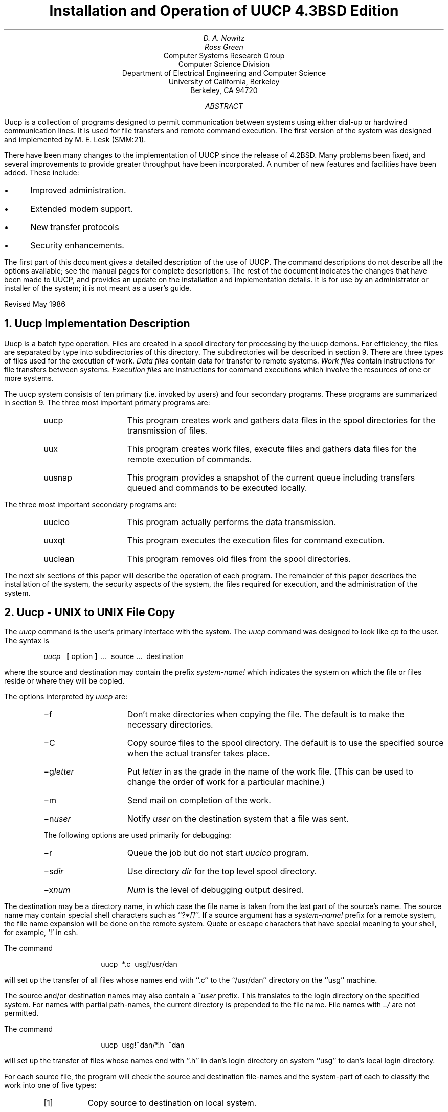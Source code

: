 .\" Copyright (c) 1986 Regents of the University of California.
.\" All rights reserved.  The Berkeley software License Agreement
.\" specifies the terms and conditions for redistribution.
.\"
.\"	@(#)implement.ms	6.3 (Berkeley) 06/05/86
.\"
.TL
Installation and Operation of UUCP
.br
4.3BSD Edition
.AU
D. A. Nowitz
.AI
.MH
.AU
Ross Green
.AI
Computer Systems Research Group
Computer Science Division
Department of Electrical Engineering and Computer Science
University of California, Berkeley
Berkeley, CA  94720
.AB
Uucp is a collection of programs designed to permit communication between
.UX
systems using either dial-up or
hardwired communication lines.
It is used for file transfers and remote command execution.
The first version of the system was designed and implemented
by M. E. Lesk (SMM:21).
.PP
There have been many changes to the implementation of UUCP
since the release of 4.2BSD.
Many problems been fixed,
and several improvements to provide greater throughput have been incorporated.
A number of new features and facilities have been added.
These include:
.IP \(bu 3
Improved administration.
.IP \(bu 3
Extended modem support.
.IP \(bu 3
New transfer protocols
.IP \(bu 3
Security enhancements.
.PP
The first part of this document gives a detailed 
description of the use of UUCP.
The command descriptions do not describe all the options available;
see the manual pages for complete descriptions.
The rest of the document indicates the changes that have been made to UUCP,
and provides an update on the installation and implementation details.
It is for use by an administrator or installer of the system;
it is not meant as a user's guide.
.sp
.LP
Revised May 1986
.AE
.LP
.OH 'Installation and Operation of UUCP''SMM:9-%'
.EH 'SMM:9-%''Installation and Operation of UUCP'
.NH
Uucp Implementation Description
.PP
Uucp is a batch type operation.
Files are created in a spool directory for processing
by the uucp demons.
For efficiency, the files are separated by type into subdirectories
of this directory.  The subdirectories will be described
in section 9.
There are three types of files used for the execution
of work.
.I Data\ files
contain data for transfer to remote systems.
.I Work\ files
contain instructions for file transfers between systems.
.I Execution\ files
are instructions for
.UX
command executions which
involve the resources of one or more systems.
.LP
The uucp system consists of ten primary (i.e. invoked by users) and four
secondary programs.
These programs are summarized in section 9.
The three most important primary programs are:
.RS
.IP uucp 10
This program creates work and gathers data files in the spool directories
for the transmission of files.
.IP uux
This program creates work files, execute files and gathers data files for the remote execution of
.UX
commands.
.IP uusnap
This program provides a snapshot of the current queue including
transfers queued and commands to be executed locally.
.RE
.ne 10
.LP
The three most important secondary programs are:
.RS
.IP uucico 10
This program actually performs the data transmission.
.IP uuxqt
This program executes the execution files for
.UX
command execution.
.IP uuclean
This program removes old files from the spool directories.
.RE
.LP
The next six sections of this paper will describe the operation
of each program.
The remainder of this paper describes the installation of the system,
the security aspects of the system,
the files required for execution,
and the administration of the system.
.NH
Uucp - UNIX to UNIX File Copy
.LP
The
.I uucp
command is the user's primary interface with the system.
The
.I uucp
command was designed to look like
.I cp
to the user.
The syntax is
.IP
.I uucp\ \ 
.B [
option
.B ]
\ ...\ \ source\ ...\ \ destination
.LP
where the source and destination
may contain the prefix
.I system-name!
which indicates the system on which the file
or files reside
or where they will be copied.
.LP
The options interpreted by
.I uucp
are:
.RS
.IP \-f 10
Don't make directories when copying the file.
The default is to make the necessary directories.
.IP \-C
Copy source files to the spool directory.
The default is to use the specified source when the actual
transfer takes place.
.IP \-g\fIletter\fR
Put
.I letter
in as the grade in the name of the work file.
(This can be used to change the order of work for a particular
machine.)
.IP \-m
Send mail on completion of the work.
.IP \-n\fIuser\fR
Notify \fIuser\fR on the destination system that a file was sent.
.LP
The following options are used primarily for debugging:
.IP \-r 10
Queue the job but do not start
.I uucico
program.
.IP \-s\fIdir\fR
Use directory
.I dir
for the top level spool directory.
.IP \-x\fInum\fR
.I Num
is the level of debugging output desired.
.RE
.LP
The destination may be a directory name,
in which case the file name is taken from the last part of the
source's name.
The source
name may contain special shell characters
such as ``\fI?*[]\fR''.
If a source argument has a
.I system-name!
prefix for a remote system,
the file name expansion will be done on the remote system.
Quote or escape characters that have special meaning to your shell,
for example, `!' in csh.
.LP
The command
.IP "" 12
uucp\ \ *.c\ \ usg!/usr/dan
.LP
will set up the transfer of all files whose names end with ``.c''
to the ``/usr/dan'' directory on the ``usg'' machine.
.LP
The source and/or destination names may also contain a
.I ~user
prefix.
This translates to the login directory on
the specified system.
For names with partial path-names,
the current directory is prepended to the file name.
File names with
.I ../
are not permitted.
.LP
The command
.IP "" 12
uucp\ \ usg!~dan/*.h\ \ ~dan
.LP
will set up the transfer of files whose names end with ``.h''
in dan's login
directory on system ``usg'' to dan's local
login directory.
.LP
For each source file,
the program will check the source and destination
file-names
and the system-part of each to
classify the work into one of five types:
.RS
.IP [1]
Copy source to destination on local system.
.IP [2]
Receive files from a remote system.
.IP [3]
Send files to a remote system.
.IP [4]
Send files from remote system
to another remote system.
.IP [5]
Receive files from remote system when the source pathname
contains special shell characters as
mentioned above.
.RE
.LP
After the work has been set up in the spool directories,
the
.I uucico
program is started to try to contact the other
machine to execute the work (unless the \-r option
was specified).
.SH
Type 1
.LP
.I Uucp
makes a copy of the file.
The
.I \-m
option is not honored in this case.
.SH
Type 2
.LP
A one line
.I "work file"
is created for each file requested and put in the appropriate spool directory
with the following fields, each separated by a blank.
(All
.I "work files"
and
.I "execute files"
use a blank as the field separator.)
.RS
.IP [1]
R
.IP [2]
The full path-name of the source or a ~user/path-name.
The
.I ~user
part will be expanded on the remote system.
.IP [3]
The full path-name of the local destination file.
If the
.I ~user
notation is used, it will be immediately
expanded to be the login directory for the user.
.IP [4]
The user's login name.
.IP [5]
A ``\-'' followed by an option list.
.RE
.KS
.SH
Type 3
.LP
For each source file, a
.I "work file"
is created.
A ``\-C'' option on the
.I uucp
command will cause the
.I "data file"
to be copied into the spool directory
and the file to be transmitted from
the copy.
The fields of each entry are given below.
.RS
.IP [1]
S
.IP [2]
The full-path name of the source file.
.IP [3]
The full-path name of the destination or
~user/file-name.
.IP [4]
The user's login name.
.IP [5]
A ``\-'' followed by an option list.
.IP [6]
The name of the
.I "data file"
in the spool directory.
.IP [7]
The file mode bits of the source file
in octal print format
(e.g. 0666).
.IP [8]
The user to notify on the remote system that the transfer has completed.
.RE
.KE
.SH
Type 4 and Type 5
.LP
.I Uucp
generates a
.I uucp
command and sends it to the remote machine;
the remote
.I uucico
executes the
.I uucp
command.
.NH
Uux - UNIX To UNIX Execution
.LP
The
.I uux
command is used to set up the execution of a
.UX
command
where the execution machine and/or some of the
files are remote.
The syntax of the uux command is
.IP
.I uux\ \ 
.B [
\-
.B "] ["
option
.B ]
\ ...\ \ command-string
.LP
where the command-string is made up of one or more arguments.
All special shell characters such as ``<>|*?!'' must be quoted
either by quoting the entire command-string
or quoting the character as a separate argument.
Within the command-string, the command and file names may
contain a
.I system-name!
prefix.
All arguments which do not contain a ``!'' will not
be treated as files.
(They will not be copied to the execution machine.)
The ``\-'' is used to indicate that the standard input
for
.I command-string
should be inherited from the standard input
of the
.I uux
command.
The options, essentially for debugging, are:
.RS
.IP \-r 10
Don't start
.I uucico
or
.I uuxqt
after queuing the job;
.IP \-x\fInum\fR
Num is the level of debugging output desired.
.RE
.LP
The command
.IP "" 12
pr\ \ abc\ \ |\ \ uux\ \ \-\ \ usg!lpr
.LP
will set up the output of ``pr abc''
as standard input to an lpr command
to be executed on system ``usg''.
.LP
.I Uux
generates an
.I "execute file"
which contains the
names of the files required
for execution (including standard input),
the user's login name, the destination
of the standard output, and the command to be executed.
This file is either put in the appropriate spool directory
for local execution or sent to the remote system using
a generated send command (type 3 above).
.LP
For required files which are not on the execution machine,
.I uux
will generate receive command files (type 2 above).
These command-files will be put on the execution machine and
executed by the
.I uucico
program.
(This will work only if the local system has permission
to put files in the remote spool directory as controlled
by the remote
``USERFILE''.)
.LP
The
.I "execute file"
will be processed
by the
.I uuxqt
program on the execution machine.
It is made up of several lines,
each of which contains an identification character
and one or more arguments.
The order of the lines in the file is not relevant
and some of the lines may not be present.
Each line is described below.
.RS
.SH
User Line
.IP
U\ \ user\ \ system
.LP
where the
.I user
and
.I system
are the requester's login name and system.
.SH
Required File Line
.IP
F file-name real-name
.LP
where the
.I file-name
is the generated name of a file for the execute machine
and
.I real-name
is the last part of the actual file name (contains no
path information).
Zero or more of these lines may be present in the
.I "execute file" .
The
.I uuxqt
program will check for the existence of all required
files before the command is executed.
.SH
Standard Input Line
.IP
I\ \ file-name
.LP
The standard input is either specified by a ``<'' in the
command-string or inherited from the standard input of the
.I uux
command if the ``\-'' option is used.
If a standard input is not specified,
``/dev/null'' is used.
.SH
Standard Output Line
.IP
O\ \ file-name\ \ system-name
.LP
The standard output is specified by a ``>'' within the
command-string.
If a standard output is not specified,
``/dev/null'' is used.
(Note \- the use of ``>>'' is not implemented.)
.SH
Command Line
.IP
C\ \ command\ \ 
.B [
arguments
.B ]
\ ...
.LP
The arguments are those specified in the command-string.
The standard input and standard output will not appear on this
line.
All
.I "required files"
will be moved to the execution directory (a subdirectory
of the spool directory)
and the
.UX
command is executed using the Shell specified in the
.I uucp.h
header file.
In addition, a shell ``PATH'' statement is prepended
to the command line.
.LP
After execution, the temporary standard output file is copied to
or set up to be
sent to the proper place.
.RE
.NH
Uusnap - Uucp Queue Snapshot
.LP
This program displays a synopsis of the current
.I uucp
situation.  For each site that has work queued or that had an abnormal
termination on the last connection, a line summarizing the work to be done
is output.  The line will indicate how many commands there are to be sent,
how many data files have been received and not processed, and how many
jobs received from the site there are to be executed.  A status message
describing the last connection will be included if the connection
terminated abnormally.
.NH
Uucico - Copy In, Copy Out
.LP
The
.I uucico
program will perform the following major functions:
.RS
.IP -\ \  3
Scan the spool directory for work.
.IP -\ \  
Place a call to a remote system.
.IP -\ \ 
Negotiate a line protocol to be used.
.IP -\ \ 
Execute all requests from both systems.
.IP -\ \ 
Log work requests and work completions.
.RE
.LP
.I Uucico
may be started in several ways;
.RS
.IP a) 5
by a system daemon,
.IP b)
by one of the
.I
uucp, uux, uuxqt
.R
or
.I uupoll
programs,
.IP c)
directly by the user (this is usually for testing),
.IP d)
by a remote system.
(The \fIuucico\fP program should be specified as the ``shell''
field in the ``/etc/passwd'' file for the ``uucp'' logins.)
.RE
.LP
When started by method a, b or c, the program is considered to
be in
.I MASTER
mode.
In this mode, a connection will be made to a remote system.
If started by a remote system (method d),
the program is considered to be in
.I SLAVE
mode.
.LP
The
.I MASTER
mode will operate in one of two ways.
If no system name is specified
(\-s option not specified)
the program will scan the spool directory for
systems to call.
If a system name is specified, that system will be called,
and work will only be done for that system.
.LP
The
.I uucico
program is generally started by another program.
There are several options used for execution:
.RS
.IP \-r1 10
Start the program in
.I MASTER
mode.
This is used when
.I uucico
is started by a program or ``cron'' shell.
.IP \-s\fIsys\fR
Do work only for system
.I sys.
If
.B \-s
is specified,
a call to the specified system
will be made even if there is no work for system
.I sys
in the spool directory.
This is useful for polling systems which do not have
the hardware to initiate a connection.
.LP
The following options are used primarily for debugging:
.IP \-d\fIdir\fR
Use directory
.I dir
for the top level spool directory.
.IP \-x\fInum\fR
.I Num
is the level of debugging output desired.
.RE
.LP
The next part of this section will describe the major steps within
the
.I uucico
program.
.SH
Scan For Work
.LP
The names of the work related files in a spool subdirectory have format
.IP
type . system-name grade number
.LP
where:
.IP
.I Type
is an upper case letter,
(
.I C
-\ copy command file,
.I D
-\ data file,
.I X
-\ execute file);
.IP
.I System-name
is the remote system;
.IP
.I Grade
is a character;
.IP
.I Number
is a four digit, padded sequence number.
.LP
The file
.IP "" 12
C.res45n0031
.LP
would be a
.I "work file"
for a file transfer between the local
machine and the ``res45'' machine.
.LP
The scan for work is done by looking through the
appropriate spool directory for
.I "work files"
(files with prefix ``C.'').
A list is made of all systems to be called.
.I Uucico
will then call each system and process all
.I "work files" .
.SH
Call Remote System
.LP
The call is made using information from several
files which reside in the uucp system directory (usually /usr/lib/uucp).
At the start of the call process, a lock is
set to forbid multiple conversations 
between the same two systems.
.LP
The system name is found in the
``L.sys''
file.
The precise format of the
``L.sys''
file is described in section 10, ``System File Details''.
The information contained for each system is;
.RS
.IP [1]
system name,
.IP [2]
times to call the system
(days-of-week and times-of-day),
.IP [3]
device or device type to be used for call,
.IP [4]
line speed,
.IP [5]
phone number if field [3] is
.I ACU
or the device name (same as field [3])
if not
.I ACU,
.IP [6]
login information (multiple fields),
.RE
.LP
The time field is checked against the present time to see
if the call should be made.
.LP
The
.I
phone number
.R
may contain abbreviations (e.g. mh, py, boston) which get translated into dial
sequences using the
.I L-dialcodes
file.
.LP
The
.I L-devices
file is scanned using fields [3] and [4] from the
``L.sys''
file to find an available device for the call.
The program will try all devices which satisfy
[3] and [4] until the call is made or no more
devices can be tried.
If a device is successfully opened, a lock file
is created so that another copy of
.I uucico
will not try to use it.
If the call is complete, the
.I
login information
.R
(field [6] of
``L.sys'')
is used to login.
.LP
The conversation between the two
.I uucico
programs begins with a handshake started by the called,
.I SLAVE ,
system.
The
.I SLAVE
sends a message to let the
.I MASTER
know it is ready to receive the system
identification and conversation sequence number.
The response from the
.I MASTER
is
verified by the
.I SLAVE
and if acceptable, protocol selection begins.
The
.I SLAVE
can also reply with a ``call-back required''
message in which case, the current conversation
is terminated.
.SH
Line Protocol Selection
.LP
The remote system sends a message
.IP "" 12
P\fIproto-list\fR
.LP
where proto-list is a string of characters, each
representing a line protocol.
.LP
The calling program checks the proto-list
for a letter corresponding to an available line
protocol and returns a
.I use-protocol
message.
The
.I use-protocol
message is
.IP "" 12
U\fIcode\fR
.LP
where code is either a one character
protocol letter or
.I N
which means there is no common protocol.
.SH
Work Processing
.LP
The initial roles (
.I MASTER
or
.I SLAVE
) for the work processing are
the mode in which each program starts.
(The 
.I MASTER
has been specified by the ``\-r1'' \fIuucico\fP option.)
The
.I MASTER
program does a work search similar to the
one used in the ``Scan For Work'' section.
.LP
There are five messages used during the
work processing, each specified by the first
character of the message.
They are;
.IP "" 12
.RS
.IP S 3
send a file,
.IP R
receive a file,
.IP C
copy complete,
.IP X
execute a
.I uucp
command, and
.IP H
hangup.
.RE
.LP
The
.I MASTER
will send
.I R ,
.I S
or
.I X
messages until all work from the spool directory is
complete, at which point an
.I H
message will be sent.
The
.I SLAVE
will reply with
\fISY\fR, \fISN\fR, \fIRY\fR, \fIRN\fR, \fIHY\fR, \fIHN\fR,
\fIXY\fR, \fIXN\fR,
corresponding to
.I yes
or
.I no
for each request.
.LP
The send and receive replies are
based on permission to access the
requested file/directory using the
``USERFILE''
and read/write permissions of the file/directory.
After each file is copied into the spool directory
of the receiving system,
a copy-complete message is sent by the receiver of the file.
The message
.I CY
will be sent if the
file has successfully been moved from the
temporary spool file to the actual destination.
Otherwise, a
.I CN
message is sent.
(In the case of
.I CN ,
the transferred file will be in a spool
subdirectory with a name beginning with ``TM'.)
The requests and results are logged on both systems.
.LP
The hangup response is determined by the
.I SLAVE
program by a work scan of its spool directory.
If work for the \fIMASTER\fP\|'s system exists in the
\fISLAVE\fP\|'s
spool directory, an
.I HN
message is sent and the programs switch roles.
If no work exists, an
.I HY
response is sent.
.SH
Conversation Termination
.LP
When a
.I HY
message is received by the
.I MASTER
it is echoed back to the
.I SLAVE
and the protocols are turned off.
Each program sends a final ``OO'' message to the
other.
The original
.I SLAVE
program will clean up and terminate.
The
.I MASTER
will proceed to call other systems
and process work as long as possible
or terminate if a
.I \-s
option was specified.
.LP
.NH
Uuxqt - Uucp Command Execution
.LP
The
.I uuxqt
program is used to execute
.I
execute files
.R
generated by
.I uux.
The
.I uuxqt
program may be started by either the
.I uucico
or
.I uux
programs.
The program scans the appropriate spool directory for
.I
execute files
.R
(prefix ``X.'').
Each one is checked to see if all the required files are available and
if so, the command line or send line is executed.
.LP
The
.I
execute file
.R
is described in the ``Uux''
section above.
.SH
Command Execution
.LP
The execution is accomplished by executing a
.I
sh \-c
.R
of the command line after appropriate
standard input and standard output have been opened.
If a standard output is specified, the program
will create a send command or copy the output
file as appropriate.
.NH
Uuclean - Uucp Spool Directory Cleanup
.LP
This program is typically started by the daemon, once a day.
Its function is to remove files from the spool directories which
are more than 3 days old.
These are usually files for work which can not be completed.
.LP
.LP
The options available are:
.RS
.IP \-d\fIdir\fR 10
The directory to be scanned is
.I dir .
.IP \-m
Send mail to the owner of each file being removed.
(Note that most files put into the spool directory
will be owned by the owner of the
uucp programs since the setuid bit will be set on these
programs.
The mail will therefore most often go to the owner
of the uucp programs.)
.IP \-n\fIhours\fR
Change the aging time from 72 hours to
.I hours
hours.
.IP \-p\fIpre\fR
Examine files with prefix
.I pre
for deletion.
(Up to 10 file prefixes may be specified.)
.IP \-x\fInum\fR
This is the level of debugging output desired.
.RE
.NH
Changes to the UUCP Implementation
.PP
The demands placed on UUCP networking
and new technology
have prompted several changes and improvements to the UUCP software.
Such things as low cost, autodial, autoanswer, high speed modems,
and the availability of X.25 and TCP/IP as carriers,
have encouraged new facilities to be developed for UUCP.
.PP
The following areas have been changed between the 4.2 and 4.3 BSD releases:
.IP \(bu 3
General fixes and performance improvements.
.IP \(bu 3
Administration control facilities.
.IP \(bu 3
Modem and autodialer support has been extended.
.IP \(bu 3
New protocols for different transport media.
.IP \(bu 3
Security enhancements.
.SH
Fixes and performance improvements.
.PP
These include many fixes related to portability
and general improvements as provided by the USENET community.
In particular, the \fIsitename\fR truncation length
has been extended to 14 characters from the original 7.
This makes it compatible with the current System V version of UUCP.
.PP
An effort has been made to improve the overall performance of the UUCP system
by organizing its workload in a more sensible way.
For example the program \fIuucico\fR will not resend files it has already sent
when the files are specified in one ``C.'' file.
.SH
Administration and control facilities.
.PP
There is a new program, \fIuuq\fR,
to give more descriptive information on status of jobs in the UUCP spool queue.
It also allows users to delete requests that are still in the queue.
.PP
In the past, on large UUCP sites,
the spool directory could grow large with many files
within the ``/usr/spool/uucp'' directory.
To help the UUCP administrator control the system,
a number of subdirectories have been created to ease this congestion.
.PP
The system status ``STST'' files are kept in a subdirectory.
.PP
Corrupted ``C.'' and ``X.'' files
that could not be processed
are placed in the ``CORRUPT'' subdirectory,
instead of terminating the connection.
.PP
Lock files may be kept in a subdirectory,
``LCK'',
if desired.
.PP
If an ``X.'' request fails,
the notification is returned to the originator of the request,
not to ``uucp'' on the previous system. 
.PP
There is a new \fIsystem\fR file, ``L.aliases'',
that may be used when a site changes its name.
Most of the utilities
check ``L.aliases'' for correct mapping.
.SH
Modem and autodialer support
.PP
In a short period of time,
there has been an increase in the transfer rates and capabilities
that are being provided with modern modems.
Most modems allow several combinations of baud rate,
and provide autodial and autoanswer facilities as well.
.PP
Most sites will have but a few modems;
they are therefore a precious resource,
and an effort has been made to use them to maximum potential.
The \fIuucico\fR program now has code to place and receive calls on the same
device, if that modem has both autodial and autoanswer support.
There is a new dialing facility \fIacucntrl\fR that has been designed to handle
some of the changes in modem technology.
There are a number of new modems and autodialers that are now supported.
Here is a list of some of the new devices:
.sp
.RS
.nf
Racal-Vadic 212
Racal-Vadic 811 dialer with 831 adapter
Racal-Vadic 820 dialer with 831 adapter
Racal-Vadic MACS 811 dialer with 831 adapter
Racal-Vadic MACS 820 dialer with 831 adapter
DEC DF112
Novation
Penril
Hayes 2400 Smartmodem
Concord Data Systems CDS 224
AT&T 2224 2400 baud modem
.fi
.RE
.SH
New protocols for different transportation mediums
.PP
The UUCP software has had provision for different protocols
to be used for sending and receiving data,
but originally only one was implemented
and this is the one that is largely used throughout the UUCP community.
It has a maximum throughput of around 9000 baud,
regardless of the physical medium.
The use of checksums and short data packets are of little use when the protocol
is layered above another reliable protocol such as TCP or X.25.
The UUCP system did not utilize LAN's and high speed carriers well.
Two new protocols have been added
to provide for this.
The protocols now available to UUCP are:
.DS
`t' protocol, optimized for use on TCP/IP carriers.
`f' protocol, optimized for use on X.25 PAD carriers.
`g' protocol, standard UUCP protocol used for dialup or hardwired lines.
.DE
.PP
The existing `g' protocol code has been cleaned up in this version.
The `t' protocol is essentially the `g' protocol except that the channel
is assumed to be free from errors.  As such, no checksums are used and
files are transferred without packetizing.
The `f' protocol relies on the flow control of the data stream.
It is meant for use over links that can be guaranteed
to be free from errors,
specifically X.25/PAD links.
The checksum is calculated over whole files only.
If a transport fails the receiver can request retransmissions.
This protocol uses a 7-bit data path only,
so it may be used on carriers that do not handle 8-bit data paths transparently.
.SH
Changes to \fIuucico\fR
.PP
\fIUucico\fP used to attempt to place a call using every dialer on the system.
Since this could take a long time at large sites, the defined constant TRYCALLS
now limits the number of attempts.
.PP
You can specify a maximum grade to send either
on the command line using -gX option
or by specifying the time to call in the ``L.sys'' file as follows:
.DS
Any/C,Evening 
.DE
This will only send grade C or higher transfers,
usually mail,
during the day and will send any grades in the evening.
.PP
The code for the closing hangup sequence has been fixed.
.PP
Some new options were added to \fIuucico\fR.  These include:
.RS
.IP -R
This flag reverses \fIuucico\fR\|'s initial role
(lets the remote system be master first rather than slave).
.IP -L
\fIuucico\fR will only call ``local'' sites.
Local sites are those sites having one of
\fBLOCAL\fR, \fBTCP\fR or \fBDIR\fR in the CALLER field of ``L.sys''.
.RE
.PP
If ``/etc/nologin'' is present,
usually created by \fIshutdown\fR\|(8),
\fIuucico\fR and \fIuuxqt\fR will exit gracefully,
instead of getting killed off when the system goes down.
.PP
\fIUucico\fP now uses an exponential back off on the retry time if
consecutive calls fail instead of always waiting 5 minutes.
The default may be overridden by adding ";\fItime\fP"
to the time field in ``L.sys''.
.DS
ucbvax Any;2
.DE
The preceding fragment indicates that a default retry time of 2 minutes will
be used.
.PP
If \fIuucico\fR receives a SIGFPE while running,
it will toggle debugging.
.PP
It will not send files to a remote system
returning an out of temporary file space error.
.PP
More functionality has been added to the expect/send sequences.
The ABORT command was added to the expect/send sequence so it does not have
to wait for timeout if cannot get through a port selector.
You can specify a time for the expect/send sequences with ~
to override the default timeout.
The expect/send sequences now allow escape sequences to specify characters
that could not be specified before.
.PP
The time field in the ``L.sys'' file now handles
``Evening'', ``Night'', and ``NonPeak'' in addition to
Any, Mo, Tu, We, Th, Fr, Sa, Su, and Wk.
.DE
.PP
The file \fIL-devices\fR now handles ``chat'' scripts,
to help get through local port selectors and smart modems.
This helps keep ``L.sys'' readable while using the increased functionality.
.PP
For compatibility with the System V UUCP,
the following changes were made
in the date fields of ``L.sys'':
.DS
`|' changed to `,' (`|' is supported, but not encouraged)
`,' changed to `;' (to allow `,' to be the date separator)
.DE
.PP
For Honey DanBer compatibility,
\fIuucico\fP now passes the maximum grade to the remote system as
``-vgrade=X''
instead of the old -pX
.PP
Support has been added for GTE's PC Pursuit service.
It is mainly the handling of the call back method they use.
.PP
Users must now have read access to ``L.sys'' in order to run
\fIuucico\fP with debugging turned on.
.NH
The UUCP system.
.SH
Names
.PP
The name of a site is important since it provides a means of
identifying a machine,
and consequently,
that machine's users.
There are two kinds of names used within the UUCP system;
\fIloginname\fRs and \fIsitename\fRs.
.PP
It is important that the \fIloginname\fRs used by a remote machine
to call into a local machine
is not the same as that of a normal user of the local machine.
Each \fIloginname\fP corresponds with a line in ``/etc/passwd''.
It is the administrator's decision whether each remote site should use
the same login name or different ones.
.PP
Each machine in a UUCP network is given a unique \fIsitename\fR.
The \fIsitename\fR identifies the calling machine to the called machine.
A \fIsitename\fR can be up to 14 characters in length.
It is useful to have a \fIsitename\fR that is unique in the first 7 characters,
to be compatible with earlier implementations of UUCP.
It is desirable that the \fIsitename\fR will convey this uniqueness
and perhaps a real world identity to the rest of the network.
.SH
The UUCP system organization.
.PP
There are several directories that are used by the UUCP system as distributed.
These are:
.RS
.IP src 10
(/usr/src/usr.bin/uucp)
This directory contains the source files for the UUCP system.
.IP system
(/usr/lib/uucp)
This directory contains the system binaries and system control files.
.IP spool
(/usr/spool/uucp)
This spool directory is used to store transfer requests and data.
.IP command
(/usr/bin)
This directory contains the user-level programs.
.RE
.SH
The system directory
.PP
The following files are required for execution,
and should reside in the \fIsystem\fR directory,
/usr/lib/uucp.
.RS
.IP L-devices 15
Contains entries for all devices that are to be used by UUCP.
.IP L-dialcodes 15
Contains dialing abbreviations.
.IP L.aliases 15
Contains site name aliases.
.IP L.cmds 15
Contains the list of commands that can be used by a remote site.
.IP L.sys 15
Contains site connection information for each system that can be called.
.IP SEQF 15
The sequence numbering and check file.
.IP USERFILE 15
Remote system access rights.
.IP acucntrl 15
The program used to control calling remote systems.
.IP uucico 15
The actual transfer program.
.IP uuclean 15
A utility to clean up after UUCP.
.IP uuxqt 15
Executes commands received from remote systems.
.RE
.SH
The command directory
.PP
The \fIcommand\fR directory, /usr/bin,
contains the following user available commands:
.RS
.IP uucp 15
Spools a UNIX to UNIX file-copy request.
.IP uux 15
Spools a request for remote execution.
.IP uusend 15
Provides a facility to transfer binary files using mail.
.IP uuencode 15
Binary file encoder (for \fIuusend\fR)
.IP uudecode 15
Binary file decoder (for \fIuusend\fR)
.IP uulog 15
Reports from log files.
.IP uusnap 15
Provides a snapshot of \fIuucp\fP activity.
.IP uupoll 15
Polls a remote system.
.IP uuname 15
Prints a list of known remote UUCP hosts.
.IP uuq 15
Reports information from the UUCP spool queue.
.RE
.SH
The spool directory
.PP
The \fIspool\fR directory,
/usr/spool/uucp,
contains the following files and directories:
.RS
.IP C. 15
A directory for command (``C.'') files.
.IP D. 15
A directory for data (``D.'') files.
.IP X. 15
A directory for command execution (``X.'') files.
.IP D.\fImachine\fP 15
A directory for local ``D.'' files.
.IP D.\fImachine\fPX 15
A directory for local ``X.'' files.
.IP CORRUPT 15
A directory for corrupted ``C.'' and ``X.'' files.
.IP ERRLOG 15
A file where internal error messages are collected.
.IP LCK 15
A directory for device and site lock files (optional).
.IP LOG 15
A directory for individual site LOGFILE's (optional).
.IP LOGFILE 15
The log file of UUCP activity (optional).
.IP STST 15
A directory for per site system status files (``STST'').
.IP SYSLOG 15
The log file of UUCP file transfers.
.IP TM. 15
A directory for temporary (``TM.'') files.
.RE
.PP
This version has broken the spool directory into the above list
of directories leaving only a few system files in the top level
directory.  The logs from each system may be kept together or
in separate files in a subdirectory (LOG).  This decision is
made when the system is compiled.
.PP
There is an additional directory,
/usr/spool/uucppublic,
that is used as a general public access directory for UUCP.
It is not used by UUCP directly
but it is normally the home directory for the UUCP system owner.
Most importantly this directory is owned by uucp,
and the access permissions are 0777.
This usually guarantees a place that files can be copied to,
and retrieved from,
on any site.
.NH
System file details.
.PP
The \fIsystem\fR files in the ``/usr/lib/uucp'' directory can contain comments,
by putting a `#' as the first character on a line.
Lines may be continued by placing a `\e' as the last character of a line.
This is helpful in making the files more readable.
.SH
L-devices
.PP
This file contains entries for the call-unit devices and
hardwired connections which are to be used by UUCP.
The special device files are assumed to be in the /dev directory.
.PP
The format for each entry is:
.DS
\fIType Device Useful Class Dialer\fR [\fIChat\fR ...]
.DE
.LP
where;
.IP \fIType\fR 10
Is the type of connection to use.
.sp
.RS
.IP \fBACU\fR 12
Indicates that a dialing device is used.
.IP \fBLOCAL\fR
Indicates an \fBACU\fP with a ``preferred'' connection.
.IP \fBDIR\fR
Indicates that a direct connection is used.
.IP \fBDK\fR
Indicates that an AT&T Datakit is used.
.IP \fBMICOM\fR
Indicates that a Micom terminal switch is used.
.IP \fBPAD\fR
Indicates that a X.25 PAD connection is used.
.IP \fBPCP\fR
Indicates that GTE Telenet PC Pursuit is used.
.IP \fBSYTEK\fR
Indicates that a Sytek high-speed dedicated modem port is used.
.IP \fBTCP\fR
Indicates that a TCP/IP connection is used.
.RE
.IP \fIDevice\fR 10
Is the entry in ``/dev'' corresponding to a real device.
UUCP should be able to access this device.
.IP \fICall_Unit\fR 10
Is the device for dialing if different from the device used for the data
transfer.
This field must contain a place holder if unused (such as ``unused'').
.IP \fIClass\fR 10
is the line baud rate for dialers and direct lines or the port number
for network connections.
.IP \fIDialer\fR 10
is either \fBdirect\fR,
or from the list of available dialers.
The list of available dialers includes:
.RS
.IP \fBDF02\fR 12
DEC DF02 or DF03 modems.
.IP \fBDF112\fR 12
DEC DF112 modems.
Use a \fIDialer\fR field of \fBDF112T\fR to use tone dialing,
or \fBDF112P\fR for pulse dialing.
.IP \fBatt\fR 12
AT&T 2224 2400 baud modem.
.IP \fBcds224\fR 12
Concord Data Systems 224 2400 baud modem.
.IP \fBdn11\fR 12
DEC DN11 \s-2UNIBUS\s+2 dialer.
.IP \fBhayes\fR 12
Hayes Smartmodem 1200 and compatible autodialing modems.
Use a \fIDialer\fR field of \fBhayestone\fR to use tone dialing,
or \fBhayespulse\fR for pulse dialing.
It is also permissible to include the letters `T' and `P' in the phone number
(in ``L.sys'')
to change to tone or pulse midway through dialing.
(Note that a leading `T' or `P' will be interpreted as a dialcode!)
.IP \fBhayes2400\fR 12
Hayes Smartmodem 2400 and compatible modems.
Use a \fIDialer\fR field of \fBhayes2400tone\fR to use tone dialing,
or \fBhayes2400pulse\fR for pulse dialing.
.IP \fBnovation\fR 12
Novation ``Smart Cat'' autodialing modem.
.IP \fBpenril\fR 12
Penril Corp ``Hayes compatible'' modems.
.IP \fBrvmacs\fR 12
Racal-Vadic 820 dialer with 831 adapter in a MACS configuration.
.IP \fBva212\fR 12
Racal-Vadic 212 autodialing modem.
.IP \fBva811s\fR 12
Racal-Vadic 811s dialer with 831 adapter.
.IP \fBva820\fR 12
Racal-Vadic 820 dialer with 831 adapter.
.IP \fBvadic\fR 12
Racal-Vadic 3450 and 3451 series autodialing modems.
.IP \fBventel\fR 12
Ventel 212+ autodialing modem.
.IP \fBvmacs\fR 12
Racal-Vadic 811 dialer with 831 adapter in a MACS configuration.
.RE
.IP \fIChat\fR
is a send/expect sequence that can be used to talk through dataswitches,
or issue special commands to a device such as a modem.
The syntax is identical to that of the Expect/Send script of ``L.sys''
and will be described later.
The difference is that,
the \fIL-devices\fR script is used before the connection is made,
while the ``L.sys'' script is used after.
.SH
L-dialcodes
.PP
This file contains entries with location abbreviations used
in the ``L.sys'' file (e.g. py, mh, boston).
The entry format is:
.DS
abb\ \ dial-seq
.DE
.LP
where;
.RS
.IP abb 12
is the abbreviation,
.IP dial-seq
is the dial sequence to call that location.
.RE
.LP
The line
.IP "" 12
py\ \ 165\-
.LP
would be set up so that entry py7777 in ``L.sys'' would
send 165\-7777 to the dial-unit.
.SH
L.aliases.
.PP
The \fIL.aliases\fR file provides a mapping facility for \fIsitename\fRs.
This facility is useful when a \fIsitename\fR is changed temporarily,
or until a permanent change becomes widely known by the users of the net.
The format of the file is:
.DS
real_name alias_name
.DE
The ``L.aliases'' file may be used to map hosts with longer names in ``L.sys''
to 7 character names that some hosts send.
This provides a mechanism to handle those sites,
entries should be:
.DS
	fullname 7-char-name
.DE
.SH
L.cmds
.PP
The L.cmds file contains a list of commands that are permitted
for remote execution with \fIuux\fR.
The commands are listed one per line.
Most sites L.cmds will be something like:
.DS
rmail
rnews
ruusend
.DE
A line of the form:
.DS
PATH=/bin:/usr/bin:/usr/ucb:/usr/local/bin
.DE
can be used to set a search path.
.SH
L.sys
.PP
Each entry in this file represents one system
that communicates with the local system and has the form:
.DS
\fISitename  Times  Caller  Class  Device\fR  [\fIExpect  Send\fR]....
.DE
.IP \fISitename\fR 10
is the name of the remote system.
Every machine with which this system communicates via UUCP should be listed,
regardless of who calls whom.
Systems not listed in ``L.sys'' will not be permitted a connection.
.PP
.IP \fITimes\fR 10
is a comma-separated list of the times of the day and week that 
calls are permitted to this site.
This can be used to restrict long distance telephone calls
to those times when rates are lower.
List items are constructed as:
.DS
\fIkeyword\fPhhmm\fB-\fPhhmm\fB/\fP\fIgrade\fP\fB;\fP\fIretry_time\fP
.DE
\fIKeyword\fR is required, and must be one of:
.RS
.IP \fBAny\fR 10
Any time, any day of the week.
.IP \fBWk\fR
Any weekday. In addition,
\fBMo, Tu, We, Th, Fr, Sa,\fR and \fBSu\fR
can be used.
.IP \fBEvening\fR
When evening telephone rates are in effect,
from 1700 to 0800 Monday through Friday,
and all day Saturday and Sunday.
.B Evening
is the same as
.B Wk1700-0800,Sa,Su .
.IP \fBNight\fR
When nighttime telephone rates are in effect,
from 2300 to 0800 Monday through Friday,
all day Saturday, and from 2300 to 1700 Sunday.
.B Night
is the same as
.B Any2300-0800,Sa,Su0800-1700 .
.IP \fBNonPeak\fR
This is a slight modification of 
.B Evening .
It matches when the USA X.25 carriers have their lower rate period. This
is 1800 to 0700 Monday through Friday, and all day Saturday and Sunday.
.B NonPeak
is the same as
.B Any1800-0700,Sa,Su .
.IP \fBNever\fR
Calling this site is forbidden or impossible.
This is intended for polled connections,
where the remote system calls into the local machine periodically.
.PP
The optional \fIhhmm-hhmm\fR
subfield provides a time range that modifies the keyword.
.I hhmm
refers to
.I hours
and
.I minutes
in 24-hour time (from 0000 to 2359).
The time range is permitted to "wrap" around midnight,
and will behave in the obvious way.
It is invalid to follow the \fBEvening\fR, \fBNonPeak\fR,
and \fBNight\fR keywords with a time range.
.PP
The \fIgrade\fR subfield is optional; if present,
it is composed of a `/' (slash) and single character denoting the \fIgrade\fR
of the connection.
Grades are in the range [\fB0-9A-Za-z\fR].
This specifies that only requests of grade \fIgrade\fR
or better will be transferred during this time.
(The grade of a request or job is specified
when it is queued by \fIuucp\fR or \fIuux\fR).
By convention, mail is sent at grade \fBC\fR,
news is sent at grade \fBd\fR,
and uucp copies are sent at grade \fBn\fR.
Unfortunately, some sites do not follow these conventions consistently.
.PP
The \fIretry_time\fR subfield is optional;
it must be preceded by a `;' (semicolon) and
specifies the minimum time, in minutes,
before a failed connection will be tried again.
By default,
the retry time starts at 10 minutes and gradually increases at each failure,
until after 26 tries \fIuucico\fR gives up completely (MAX RETRIES).
If the retry time is too small,
\fIuucico\fR may run into MAX RETRIES too soon.
.RE
.IP \fICaller\fR 10
is the type of device used.
It may be one of the following:
.DS
\fBACU DIR LOCAL MICOM PAD PCP SYTEK TCP\fR
.DE
The descriptions are the same as listed in ``L-devices'' above.
If several alternate ports or network connections should be tried,
use multiple
``L.sys''
entries.
.IP \fIClass\fR 10
is usually the speed (baud) of the device,
typically 300, 1200, or 2400 for \fRACU\fR devices and 9600 for direct lines.
Valid values are device dependent,
and are specified in the ``L-devices'' file.
.PP
On some devices,
the speed may be preceded by a non-numeric prefix.
This is used in ``L-devices''
to distinguish among devices that have identical \fICaller\fR and baud,
but yet are distinctly different.
For example,
1200 could refer to all Bell 212-compatible modems,
V1200 to Racal-Vadic modems,
and C1200 to CCITT modems,
all at 1200 baud.
.PP
On TCP connections,
.I Class
is the port number (an integer) or a port name from ``/etc/services''
that is used to make the connection.
For standard Berkeley TCP/IP,
UUCP normally uses port number 540.
.IP \fIDevice\fR 10
varies based on the \fICaller\fR field.
For \fBACU\fR devices,
this is the phone number to dial.
The number may include: digits \fB0\fR through \fB9\fR;
.B #
and
.B *
for dialing those symbols on tone telephone lines;
.B -
(hyphen) to pause for a moment, typically two to four seconds;
.B =
(equal sign) to wait for a second dial tone
(implemented as a pause on many modems).
Other characters are modem dependent;
generally standard telephone punctuation characters
(such as the slash and parentheses) are ignored, although
.I uucico
does not guarantee this.
.PP
The phone number can be preceded by an alphabetic
string; the string is indexed and converted through the ``L-dialcodes'' file.
.PP
For \fBDIR\fR devices, the
.I Device
field contains the name of the device in /dev
that is used to make the connection.
There must be a corresponding line in ``L-devices'' with identical
\fICaller, Class\fR, and \fIDevice\fR fields.
.PP
For \fBTCP\fR and other network devices,
.I Device
holds the network name for establishing a connection to the remote system,
which may be different from its UUCP name.
.PP
The
.I Expect
and
.I Send
refer to an arbitrarily long set of strings that
alternately specify what to
.I expect
and what to
.I send
to login to the remote system once a physical connection has
been established.  A complete set of expect/send strings is referred
to as an ``\fIexpect\fP/\fIsend script\fP''.
The same syntax is used in the
.I L\-devices
file to interact with the dialer prior to making a connection;
there it is referred to as a \fIchat script\fR.
The complete format for one
.I expect/send
pair is:
.PP
.DS
\fIexpect\fP\fB~\fP\fItimeout\fP\fB\-\fP\fIfailsend\fP\fB\-\fP\fI\
expect\fP\fB~\fP\fItimeout   send\fP
.DE
.PP
.I Expect,
.I failsend,
and
.I send
are character strings.
.I Expect
is compared against incoming text from the remote host;
.I send
is sent back when
.I expect
is matched.  By default, the
.I send
is followed by a `\er' (carriage return). If the
.I expect
string is not matched within
.I timeout
seconds (default 45), then it is assumed that the match failed.
The `\fIexpect\fP\fB-\fP\fIfailsend\fP\fB-\fP\fIexpect\fP' notation 
provides a limited loop mechanism; if the first
.I expect
string fails to match, then the
.I failsend
string between the hyphens is transmitted, and
.I uucico
waits for the second
.I expect
string. This can be repeated indefinitely. When the last
.I expect
string fails,
.I uucico
hangs up and logs that the connection failed. 
.PP
The timeout can (optionally) be specified by appending the parameter
`\fB~\fP\fInn\fP' to the expect string, when \fInn\fR is the timeout
time in seconds.
.PP
Backslash escapes that may be embedded in the
.I expect
or
.I send
strings include:
.PP
.DS
\eb	Generate a 3/10 second BREAK.
\eb\fIn\fP	Where \fIn\fP is a single-digit number;
	generate an \fIn\fP/10 second BREAK.
\ec	Suppress the \er at the end of a \fIsend\fP string.
\ed	Delay; pause for 1 second. (\fISend\fR only.)
\er	Carriage Return.
\es	Space.
\en	Newline.
\exxx	Where \fIxxx\fP is an octal constant;
	denotes the corresponding ASCII character.
.DE
.PP
As a special case, an empty pair of double-quotes \fB"\|"\fP in the
.I expect
string is interpreted as ``expect nothing'';
that is, transmit the \fIsend\fR string regardless of what is received.
Empty double-quotes in the \fIsend\fR string
cause a lone `\er' (carriage return) to be sent.
.PP
One of the following keywords may be substituted for the
.I send
string:
.sp
.TS
l l.
BREAK	Generate a 3/10 second BREAK
BREAK\fIn\fP	Generate an \fIn\fP/10 second BREAK
CR	Send a Carriage Return (same as "\|").
EOT	Send an End-Of-Transmission character, ASCII \e004.
	Note that this will cause most hosts to hang up.
NL	Send a Newline.
PAUSE	Pause for 3 seconds.
PAUSE\fIn\fP	Pause for \fIn\fR seconds.
P_ODD	Use odd parity on future send strings.
P_ONE	Use parity one on future send strings.
P_EVEN	Use even parity on future send strings. (Default)
P_ZERO	Use parity zero on future send strings.
.TE
.PP
Finally, if the
.I expect
string consists of the keyword \fBABORT\fP,
the following string is used to arm an abort trap. If that string
is subsequently received any time prior to the completion of the entire
.I expect/send
script, then
.I uucico
will abort, just as if the
script had timed out. This is useful for trapping error messages from
port selectors or front-end processors such as ``Host Unavailable'' or
``System is Down.''
.PP
An example expect/send sequence might look something like this:
.DS
"\|" \ed\er CLASS HOST ABORT Down GO \ed\er ogin:~30-\eb-ogin: uucp word: password
.DE
First, \fIuucico\fP will expect nothing,
wait 1 second (\ed),
and then send a carriage return.
The next expected message is ``CLASS'', in response to which \fIuucico\fP
sends ``HOST''.
From then on,
if it sees the word ``Down'' before finishing logging in,
it will hang up immediately.
In the mean time,
it looks for ``GO''.
After this is received,
it delays 1 second and then sends a CR.
\fIUucico\fP resets the timeout to 30 seconds while whating to
receive ``ogin:''.  If there is no response, a break will be sent
and the program will wait for 45 seconds for ``ogin:'' again.
When this is received, ``uucp'' will be sent.  The sequence ends by waiting
for ``word:'' and responding with ``password''.
At this point, UUCP has completed the login and continues with the protocol
for establishing the connection..
.SH
USERFILE
.PP
This file contains user accessibility information.
It specifies the file system directory trees that are accessible to
local users and to remote systems via UUCP
.PP
Each line in
``USERFILE''
is of the form:
.DS
[\fIloginname\fP]\fB,\fP[\fIsitename\fP] [ \fBc\fP ] \fIpathname\fP \c
[\fIpathname\fP] [\fIpathname\fP]
.DE
.PP
The first two items are separated by a comma;
any number of spaces or tabs may separate the remaining items.
.PP
The \fIloginname\fR
is a user name (from ``/etc/passwd'')
on the local machine.
.PP
The \fIsitename\fR
is the name of a remote machine.
This is the same name used in ``L.sys''.
.PP
The \fIc\fR denotes the optional \fIcallback\fR field.
If a \fBc\fP appears here,
a remote machine that calls in will be told that callback is requested,
and the conversation will be terminated.
The local system will then immediately call the remote host back.
.PP
The \fIpathname\fR
is a pathname prefix that is permissible for this \fIloginname\fR
and/or \fIsitename\fR.
.PP
When \fIuucico\fP
runs in master role or \fIuucp\fP or \fIuux\fP
are run by local users, the permitted pathnames are those on the
first line with a
.I loginname
that matches the name of the user who executed the command.
If no such line exists, then the first line with a null (missing)
.I loginname
field is used.
(Beware:
.I uucico
is often run by the superuser or the UUCP administrator through \fIcron\fP.
.PP
When
.I uucico
runs in slave role, the permitted pathnames are those on the
first line with a
.I sitename
field that matches the hostname of the remote machine.
If no such line exists, then the first line with a null (missing)
.I sitename
field is used.
.PP
.I Uuxqt
works differently; it knows neither a login name nor a hostname.
It accepts the pathnames on the first line that has a null
.I sitename 
field.
(This is the same line that is used by
.I uucico
when it cannot match the remote machine's hostname.)
.PP
A line with both
.I loginname
and
.I sitename
null, for example
.DS
,  /usr/spool/uucppublic
.DE	
can be used to conveniently specify the paths for both ``no match'' cases
if lines earlier in ``USERFILE'' did not define them.
.NH
Installing the UUCP system.
.PP
There are several source modifications that may be required
before the system programs are compiled.
.PP
Two files which may require modification,
the ``Makefile'' file and the ``uucp.h'' file.
The following paragraphs describe some of the options
available at build time.
.SH
Uucp.h modifications
.PP
The installer of UUCP may wish to change some of the defines in ``uucp.h''.
Some of the interesting defines are mentioned below.
.PP
if \fBDIALINOUT\fR is defined then \fIacucntrl\fR will allow modems to be
used in both directions.
.PP
If \fBDONTCOPY\fR is defined in ``uucp.h'',
\fIuucp\fR will not make a copy of the source file by default.
.PP
if \fBLOCKDIR\fR is defined then lock files
will be stored in the ``/usr/spool/uucp/LCK'' directory.
.PP
If \fBLOGBYSITE\fR is defined,
\fIuucp\fR logging is done with a log file per site,
instead of one LOGFILE.
.PP
If \fBNOSTRANGERS\fR is defined in ``uucp.h'',
the remote site must be in your ``L.sys'' or the call will be rejected.
.SH
Makefile modification
.PP
There are several
.I make
variable definitions which may need modification.
.RS
.IP LIBDIR 15
the directory where
low level binaries, site information, and dialing
information are stored
.IP BIN
The directory in which the user utilities reside.
.IP PUBDIR
A directory where files can almost always be sent.
This should be UUCP's home directory and writable by everyone.
.IP SPOOL
The top level spool directory.
.IP XQTDIR
The directory where temporary files will be stored by \fIuuxqt\fP.
.IP CORRUPT
The directory where corrupted ``C.'' and ``D.'' files end up.
.IP AUDIT
The directory where debugging traces are stored by \fIuucico\fP when
debugging is remotely enabled or enabled by a signal.
.IP LCK
The directory where lock files are kept.
\fITip\fP\|(1) and other programs may need to be
modified if this is changed as the lock files are shared.
.IP LOG
The directory where the log files are placed if ``LOGBYSITE'' is defined
in ``uucp.h''.
.IP STST
The directory where the remote system status files (``STST'') are stored.
.IP HOSTNAME
The machine's name.
.RE
.SH
Building the system
.PP
The command
.DS
make
.DE
will compile the entire system.
.PP
The command
.DS
make mkdirs
.DE
will build all the directories needed for the system,
giving them appropriate owners and permissions.
.PP
The command
.DS
make install
.DE
.PP
will install the commands in the correct directories,
setting ownership and permissions.
.NH
Connecting new systems to the network.
.PP
When first connecting a new machine to a UUCP network,
it is advisable to try and establish a connection with
\fItip\fR or \fIcu\fR first.
The administrator should then be aware of any special facilities
that are going to be required,
things like;
What lines and modems are to be used?
Is the connection through different hardware and carriers?
Does the remote system care about parity?
What speed lines are being used and do they cycle through several speeds?
Is there a line switch front end that will require special Chat dialogue in
``L.sys''\|?
.PP
Once a \fIlogin\fR connection can be completed the administrator should
have enough information to allow the correct setup of the \fIsystem\fR files
in /usr/lib/uucp.
.PP
The UUCP administrator should then
negotiate with the remote site's UUCP administrator
as to who will do polling and when.
Both administrators must set up the relevant accounts and passwords.
The UUCP administrator should
decide on what permissions and security precautions are to be observed.
Testing time and facilities will need to be arranged
to complete initial connection testing between the systems.
.NH
Security
.PP
The uucp system, left unrestricted,
will let any outside user execute any commands
and copy any files that are accessible
to the uucp login user.
It is up to the individual sites to be aware of this and
apply the protections that they feel are necessary.
.PP
There are several security features available aside from the
normal file mode protections.
These must be set up by the installer of the
.I uucp
system.
.IP - 3
The login for uucp does not get a standard shell.
Instead, the
.I uucico
program is started.
Therefore, the only work that can be done is through
.I uucico .
.IP -
A path check is done on file names that are to be sent
or received.
The
``USERFILE''
supplies the information for these checks.
The
``USERFILE''
can also be set up to require call-back
for certain login-ids.
(See the description of ``USERFILE'' above.)
.IP -
A conversation sequence count can be set up so
that the called system
can be more confident that the caller
is who he says he is.
.IP -
The
.I uuxqt
program comes with a list of commands that it
will execute.
A ``PATH'' shell statement is prepended to the command
line as specified in the
.I uuxqt
program.
The installer may modify the list or remove the
restrictions as desired.
.IP -
The
``L.sys''
file should be owned by uucp and only readable by uucp
to protect the phone numbers and login information
for remote sites.
(Programs uucp, uucico, uux, uuxqt should be also
owned by uucp and have the set user id bit set.)
.NH
Administration
.PP
This section indicates some events and files which must be
administered for the
.I uucp
system.
Some administration can be accomplished by 
.I "shell files"
which can be initiated by \fIcron\fP\|(8).
Others will require manual intervention.
.SH
SQFILE \- sequence check file
.PP
This file is set up in the
.I library
directory and contains an entry for each remote
system with which you agree to perform conversation
sequence checks.
The initial entry is just the system name of
the remote system.
The first conversation will add two items to the line,
the conversation count, and the date/time of the most
resent conversation.
These items will be updated with each conversation.
If a sequence check fails, which could indicate that an unauthorized
connection has been attempted, the entry will have to
be adjusted.
.SH
TM \- temporary data files
.PP
These files are created in the
.I spool
directory while files are being copied
from a remote machine.
Their names have the form
.IP "" 12
\fBTM\fR.pid.ddd
.PP
where
.I pid
is a process-id and
.I ddd
is a sequential three digit number starting at zero
for each invocation of
.I uucico
and incremented for each file received.
After the entire remote file is received, the
.I TM
file is moved to the requested destination.
If processing is abnormally terminated or the
move fails, the file will remain in the
spool directory.
.PP
The leftover files should be periodically removed;
the
.I uuclean
program is useful in this regard.
The command
.IP "" 12
uuclean\ \ \-pTM
.LP
will remove all
.I TM
files older than three days.
.SH
STST \- system status files
.PP
These files are created in the spool directory by the
.I uucico
program.
They contain information of failures such as login, dialup or
sequence check and will contain a
.I TALKING
status when two machines are conversing.
The file name is
the remote system name in the ``STST'' directory.
.PP
For ordinary failures (dialup, login), the file will prevent
repeated tries too frequently.
For sequence check failures, the file must be removed before
any future attempts to converse with that remote system.
.PP
If the file is left due to an aborted run, it may contain a
.I TALKING
status.
In this case, the file must be removed before a conversation
is attempted.
.SH
LCK \- lock files
.LP
Lock files are created for each device in use (e.g. automatic calling
unit) and each system conversing.
This prevents duplicate conversations and multiple attempts to use the
same devices.
The form of the lock file name is
.IP "" 12
\fBLCK..\fRstr
.LP
where
.I str
is either a device or system name.
The files may be left in the spool directory if runs abort.
They will be ignored (reused) after a time of about 24 hours.
When runs abort and calls are desired before the time limit expires,
the lock files should be removed.
.SH
Shell Files
.PP
The
.I uucp
program will spool work and attempt to start the
.I uucico
program, but the starting of
.I uucico
will sometimes fail.
(No devices available, login failures etc.).
Therefore, the
.I uucico
program should be periodically started.
The command to start
.I uucico
can be put in a ``shell'' file
and started by \fIcron\fP on an hourly basis.
The file could contain the command:
.IP
uucico\ \ \-r1
.PP
Note that the ``\-r1'' option is required to start the
.I uucico
program in
MASTER
mode.
.PP
Another shell file may be set up on a daily basis to remove
.I TM ,
.I ST
and
.I LCK
files
and
.I C.
or
.I D.
files for work which can not be accomplished for
reasons like bad phone number, login changes etc.
A shell file containing commands like
.IP
uuclean
\ \ \-pTM \-pC. \-pD.
.br
uuclean
\ \ \-pST \-pLCK \-n12
.LP
can be used.
Note the ``\-n12'' option causes the
.I ST
and
.I LCK
files older than 12 hours to be deleted.
The absence of the ``\-n'' option will use a three day time
limit.
.PP
A daily or weekly shell should also be created
to remove or save old
.I LOGFILE s.
One can use a command like
.IP
mv spool/LOGFILE spool/o.LOGFILE
.SH
Login Entry
.PP
One or more logins should be set up for
.I uucp .
Each of the ``/etc/passwd'' entries should
have the
.I uucico
as the shell to be executed.
The login directory is normally ``/usr/spool/uucppublic''.
The various logins are used in conjunction with the
``USERFILE''
to restrict file access.
Specifying the
.I shell
argument limits the login to the use of UUCP (\fIuucico\fP) only.
.SH
File Modes
.PP
It is suggested that the owner and file modes of various
programs and files be set as follows.
.PP
The programs
.I uucp ,
.I uux ,
.I uucico
and
.I uuxqt
should be owned by the
.I uucp
login with the ``setuid'' bit set and only execute
permissions (e.g. mode 04111).
This will prevent outsiders from modifying the programs
to get at a standard
.I shell
for the
.I uucp
logins.
.PP
``L.sys'',
``SQFILE'',
and the
``USERFILE''
which are put in the
.I program
directory should be owned by
the
.I uucp
login and set so that they can only be read by the \fIuucp\fP login
and are writable by no one.
